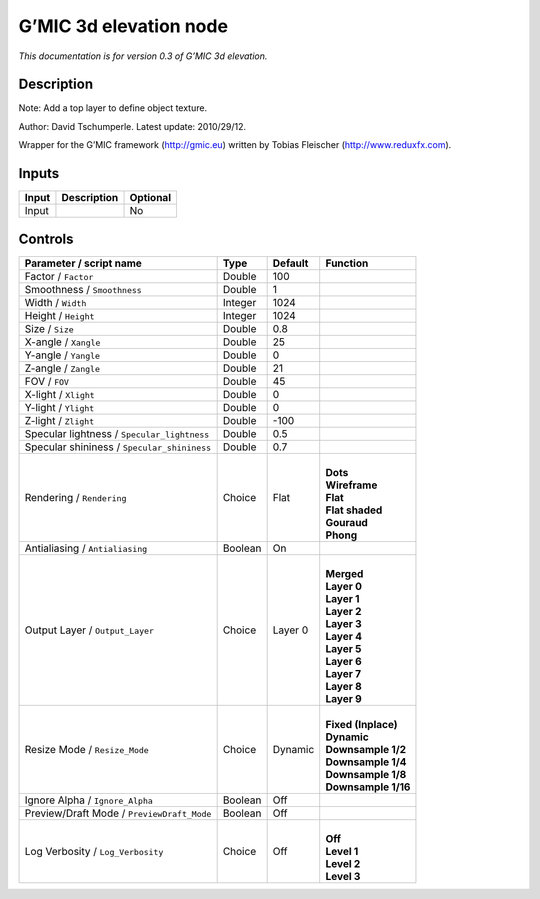 .. _eu.gmic.3delevation:

G’MIC 3d elevation node
=======================

*This documentation is for version 0.3 of G’MIC 3d elevation.*

Description
-----------

Note: Add a top layer to define object texture.

Author: David Tschumperle. Latest update: 2010/29/12.

Wrapper for the G’MIC framework (http://gmic.eu) written by Tobias Fleischer (http://www.reduxfx.com).

Inputs
------

+-------+-------------+----------+
| Input | Description | Optional |
+=======+=============+==========+
| Input |             | No       |
+-------+-------------+----------+

Controls
--------

.. tabularcolumns:: |>{\raggedright}p{0.2\columnwidth}|>{\raggedright}p{0.06\columnwidth}|>{\raggedright}p{0.07\columnwidth}|p{0.63\columnwidth}|

.. cssclass:: longtable

+---------------------------------------------+---------+---------+-----------------------+
| Parameter / script name                     | Type    | Default | Function              |
+=============================================+=========+=========+=======================+
| Factor / ``Factor``                         | Double  | 100     |                       |
+---------------------------------------------+---------+---------+-----------------------+
| Smoothness / ``Smoothness``                 | Double  | 1       |                       |
+---------------------------------------------+---------+---------+-----------------------+
| Width / ``Width``                           | Integer | 1024    |                       |
+---------------------------------------------+---------+---------+-----------------------+
| Height / ``Height``                         | Integer | 1024    |                       |
+---------------------------------------------+---------+---------+-----------------------+
| Size / ``Size``                             | Double  | 0.8     |                       |
+---------------------------------------------+---------+---------+-----------------------+
| X-angle / ``Xangle``                        | Double  | 25      |                       |
+---------------------------------------------+---------+---------+-----------------------+
| Y-angle / ``Yangle``                        | Double  | 0       |                       |
+---------------------------------------------+---------+---------+-----------------------+
| Z-angle / ``Zangle``                        | Double  | 21      |                       |
+---------------------------------------------+---------+---------+-----------------------+
| FOV / ``FOV``                               | Double  | 45      |                       |
+---------------------------------------------+---------+---------+-----------------------+
| X-light / ``Xlight``                        | Double  | 0       |                       |
+---------------------------------------------+---------+---------+-----------------------+
| Y-light / ``Ylight``                        | Double  | 0       |                       |
+---------------------------------------------+---------+---------+-----------------------+
| Z-light / ``Zlight``                        | Double  | -100    |                       |
+---------------------------------------------+---------+---------+-----------------------+
| Specular lightness / ``Specular_lightness`` | Double  | 0.5     |                       |
+---------------------------------------------+---------+---------+-----------------------+
| Specular shininess / ``Specular_shininess`` | Double  | 0.7     |                       |
+---------------------------------------------+---------+---------+-----------------------+
| Rendering / ``Rendering``                   | Choice  | Flat    | |                     |
|                                             |         |         | | **Dots**            |
|                                             |         |         | | **Wireframe**       |
|                                             |         |         | | **Flat**            |
|                                             |         |         | | **Flat shaded**     |
|                                             |         |         | | **Gouraud**         |
|                                             |         |         | | **Phong**           |
+---------------------------------------------+---------+---------+-----------------------+
| Antialiasing / ``Antialiasing``             | Boolean | On      |                       |
+---------------------------------------------+---------+---------+-----------------------+
| Output Layer / ``Output_Layer``             | Choice  | Layer 0 | |                     |
|                                             |         |         | | **Merged**          |
|                                             |         |         | | **Layer 0**         |
|                                             |         |         | | **Layer 1**         |
|                                             |         |         | | **Layer 2**         |
|                                             |         |         | | **Layer 3**         |
|                                             |         |         | | **Layer 4**         |
|                                             |         |         | | **Layer 5**         |
|                                             |         |         | | **Layer 6**         |
|                                             |         |         | | **Layer 7**         |
|                                             |         |         | | **Layer 8**         |
|                                             |         |         | | **Layer 9**         |
+---------------------------------------------+---------+---------+-----------------------+
| Resize Mode / ``Resize_Mode``               | Choice  | Dynamic | |                     |
|                                             |         |         | | **Fixed (Inplace)** |
|                                             |         |         | | **Dynamic**         |
|                                             |         |         | | **Downsample 1/2**  |
|                                             |         |         | | **Downsample 1/4**  |
|                                             |         |         | | **Downsample 1/8**  |
|                                             |         |         | | **Downsample 1/16** |
+---------------------------------------------+---------+---------+-----------------------+
| Ignore Alpha / ``Ignore_Alpha``             | Boolean | Off     |                       |
+---------------------------------------------+---------+---------+-----------------------+
| Preview/Draft Mode / ``PreviewDraft_Mode``  | Boolean | Off     |                       |
+---------------------------------------------+---------+---------+-----------------------+
| Log Verbosity / ``Log_Verbosity``           | Choice  | Off     | |                     |
|                                             |         |         | | **Off**             |
|                                             |         |         | | **Level 1**         |
|                                             |         |         | | **Level 2**         |
|                                             |         |         | | **Level 3**         |
+---------------------------------------------+---------+---------+-----------------------+

